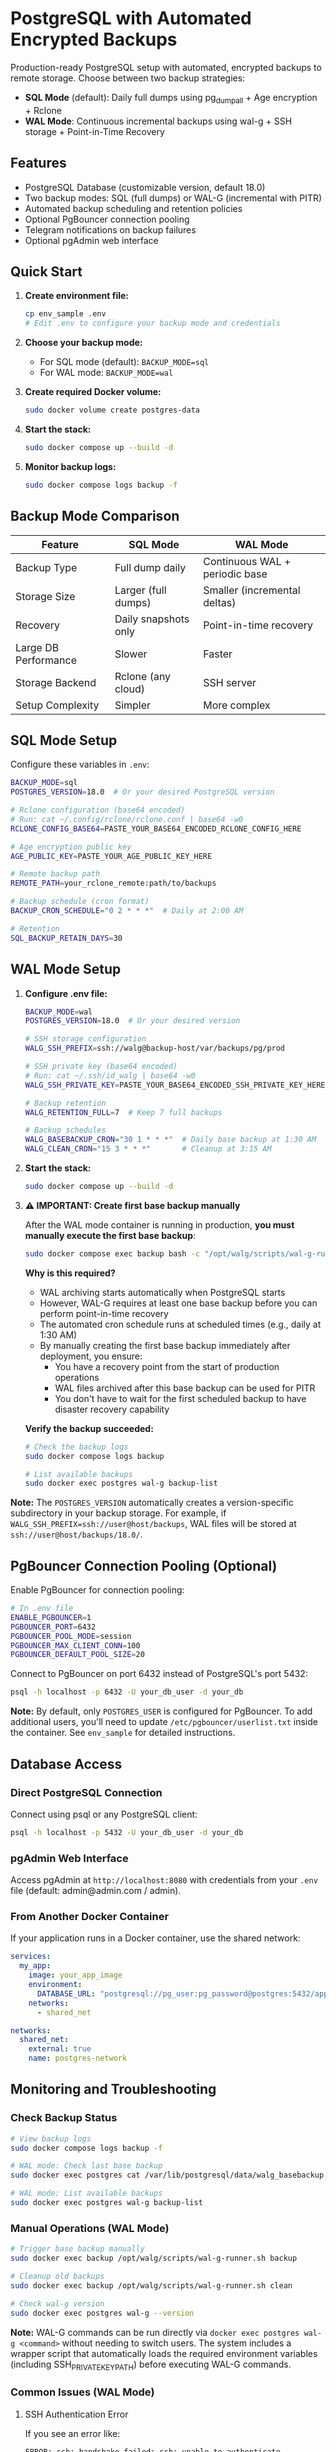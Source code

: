 * PostgreSQL with Automated Encrypted Backups

Production-ready PostgreSQL setup with automated, encrypted backups to remote storage. Choose between two backup strategies:

- **SQL Mode** (default): Daily full dumps using pg_dumpall + Age encryption + Rclone
- **WAL Mode**: Continuous incremental backups using wal-g + SSH storage + Point-in-Time Recovery

** Features

- PostgreSQL Database (customizable version, default 18.0)
- Two backup modes: SQL (full dumps) or WAL-G (incremental with PITR)
- Automated backup scheduling and retention policies
- Optional PgBouncer connection pooling
- Telegram notifications on backup failures
- Optional pgAdmin web interface

** Quick Start

1. *Create environment file:*
   #+begin_src bash
   cp env_sample .env
   # Edit .env to configure your backup mode and credentials
   #+end_src

2. *Choose your backup mode:*
   - For SQL mode (default): =BACKUP_MODE=sql=
   - For WAL mode: =BACKUP_MODE=wal=

3. *Create required Docker volume:*
   #+begin_src bash
   sudo docker volume create postgres-data
   #+end_src

4. *Start the stack:*
   #+begin_src bash
   sudo docker compose up --build -d
   #+end_src

5. *Monitor backup logs:*
   #+begin_src bash
   sudo docker compose logs backup -f
   #+end_src

** Backup Mode Comparison

| Feature | SQL Mode | WAL Mode |
|---------|----------|----------|
| Backup Type | Full dump daily | Continuous WAL + periodic base |
| Storage Size | Larger (full dumps) | Smaller (incremental deltas) |
| Recovery | Daily snapshots only | Point-in-time recovery |
| Large DB Performance | Slower | Faster |
| Storage Backend | Rclone (any cloud) | SSH server |
| Setup Complexity | Simpler | More complex |

** SQL Mode Setup

Configure these variables in =.env=:
#+begin_src bash
BACKUP_MODE=sql
POSTGRES_VERSION=18.0  # Or your desired PostgreSQL version

# Rclone configuration (base64 encoded)
# Run: cat ~/.config/rclone/rclone.conf | base64 -w0
RCLONE_CONFIG_BASE64=PASTE_YOUR_BASE64_ENCODED_RCLONE_CONFIG_HERE

# Age encryption public key
AGE_PUBLIC_KEY=PASTE_YOUR_AGE_PUBLIC_KEY_HERE

# Remote backup path
REMOTE_PATH=your_rclone_remote:path/to/backups

# Backup schedule (cron format)
BACKUP_CRON_SCHEDULE="0 2 * * *"  # Daily at 2:00 AM

# Retention
SQL_BACKUP_RETAIN_DAYS=30
#+end_src

** WAL Mode Setup

1. *Configure .env file:*
   #+begin_src bash
   BACKUP_MODE=wal
   POSTGRES_VERSION=18.0  # Or your desired version

   # SSH storage configuration
   WALG_SSH_PREFIX=ssh://walg@backup-host/var/backups/pg/prod
   
   # SSH private key (base64 encoded)
   # Run: cat ~/.ssh/id_walg | base64 -w0
   WALG_SSH_PRIVATE_KEY=PASTE_YOUR_BASE64_ENCODED_SSH_PRIVATE_KEY_HERE
   
   # Backup retention
   WALG_RETENTION_FULL=7  # Keep 7 full backups
   
   # Backup schedules
   WALG_BASEBACKUP_CRON="30 1 * * *"  # Daily base backup at 1:30 AM
   WALG_CLEAN_CRON="15 3 * * *"       # Cleanup at 3:15 AM
   #+end_src

2. *Start the stack:*
   #+begin_src bash
   sudo docker compose up --build -d
   #+end_src

3. *⚠️ IMPORTANT: Create first base backup manually*

   After the WAL mode container is running in production, *you must manually execute the first base backup*:
   
   #+begin_src bash
   sudo docker compose exec backup bash -c "/opt/walg/scripts/wal-g-runner.sh backup"
   #+end_src

   *Why is this required?*
   
   - WAL archiving starts automatically when PostgreSQL starts
   - However, WAL-G requires at least one base backup before you can perform point-in-time recovery
   - The automated cron schedule runs at scheduled times (e.g., daily at 1:30 AM)
   - By manually creating the first base backup immediately after deployment, you ensure:
     - You have a recovery point from the start of production operations
     - WAL files archived after this base backup can be used for PITR
     - You don't have to wait for the first scheduled backup to have disaster recovery capability

   *Verify the backup succeeded:*
   #+begin_src bash
   # Check the backup logs
   sudo docker compose logs backup
   
   # List available backups
   sudo docker exec postgres wal-g backup-list
   #+end_src

*Note:* The =POSTGRES_VERSION= automatically creates a version-specific subdirectory in your backup storage. For example, if =WALG_SSH_PREFIX=ssh://user@host/backups=, WAL files will be stored at =ssh://user@host/backups/18.0/=.

** PgBouncer Connection Pooling (Optional)

Enable PgBouncer for connection pooling:

#+begin_src bash
# In .env file
ENABLE_PGBOUNCER=1
PGBOUNCER_PORT=6432
PGBOUNCER_POOL_MODE=session
PGBOUNCER_MAX_CLIENT_CONN=100
PGBOUNCER_DEFAULT_POOL_SIZE=20
#+end_src

Connect to PgBouncer on port 6432 instead of PostgreSQL's port 5432:
#+begin_src bash
psql -h localhost -p 6432 -U your_db_user -d your_db
#+end_src

*Note:* By default, only =POSTGRES_USER= is configured for PgBouncer. To add additional users, you'll need to update =/etc/pgbouncer/userlist.txt= inside the container. See =env_sample= for detailed instructions.


** Database Access

*** Direct PostgreSQL Connection

Connect using psql or any PostgreSQL client:
#+begin_src bash
psql -h localhost -p 5432 -U your_db_user -d your_db
#+end_src

*** pgAdmin Web Interface

Access pgAdmin at =http://localhost:8080= with credentials from your =.env= file (default: admin@admin.com / admin).

*** From Another Docker Container

If your application runs in a Docker container, use the shared network:
#+begin_src yaml
services:
  my_app:
    image: your_app_image
    environment:
      DATABASE_URL: "postgresql://pg_user:pg_password@postgres:5432/app_database"
    networks:
      - shared_net

networks:
  shared_net:
    external: true
    name: postgres-network
#+end_src

** Monitoring and Troubleshooting

*** Check Backup Status

#+begin_src bash
# View backup logs
sudo docker compose logs backup -f

# WAL mode: Check last base backup
sudo docker exec postgres cat /var/lib/postgresql/data/walg_basebackup.last

# WAL mode: List available backups
sudo docker exec postgres wal-g backup-list
#+end_src

*** Manual Operations (WAL Mode)

#+begin_src bash
# Trigger base backup manually
sudo docker exec backup /opt/walg/scripts/wal-g-runner.sh backup

# Cleanup old backups
sudo docker exec backup /opt/walg/scripts/wal-g-runner.sh clean

# Check wal-g version
sudo docker exec postgres wal-g --version
#+end_src

*Note:* WAL-G commands can be run directly via =docker exec postgres wal-g <command>= without needing to switch users. The system includes a wrapper script that automatically loads the required environment variables (including SSH_PRIVATE_KEY_PATH) before executing WAL-G commands.

*** Common Issues (WAL Mode)

**** SSH Authentication Error
If you see an error like:
#+begin_example
ERROR: ssh: handshake failed: ssh: unable to authenticate, attempted methods [none]
#+end_example

This was a known issue that has been fixed. The system now includes a wal-g wrapper script that automatically sources the environment file containing SSH credentials. Make sure you're using the latest version with the wrapper script installed.

To verify the fix is working:
#+begin_src bash
# Check that wal-g wrapper is installed
sudo docker exec postgres which wal-g
# Output should be: /usr/local/bin/wal-g

# Check that environment file exists
sudo docker exec postgres test -f /var/lib/postgresql/.walg_env && echo "Environment file exists"

# Test wal-g with environment loaded
sudo docker exec postgres wal-g backup-list
#+end_src

**** Debugging SSH Connection
If you continue to have SSH issues:
#+begin_src bash
# Check if SSH key exists
sudo docker exec postgres ls -la /var/lib/postgresql/.ssh/

# Test SSH connection manually
sudo docker exec postgres su - postgres -c "ssh -v <user>@<host> -p <port>"

# Check WAL-G environment variables
sudo docker exec postgres cat /var/lib/postgresql/.walg_env
#+end_src

** Restore Procedures

*** SQL Mode Restore

1. Download the =.sql.gz.age= backup file from your Rclone remote
2. Decrypt: =age -d -i /path/to/private.key backup.sql.gz.age > backup.sql.gz=
3. Decompress: =gunzip backup.sql.gz=
4. Restore: =psql -h localhost -U your_db_user -d your_target_db < backup.sql=

*** WAL Mode Restore (Point-in-Time Recovery)

1. Stop the PostgreSQL container:
   #+begin_src bash
   sudo docker compose stop postgres
   #+end_src

2. Create a restore container:
   #+begin_src bash
   sudo docker run --rm -it \
     --env-file .env \
     -v postgres-data:/var/lib/postgresql/data \
     postgres-walg bash
   #+end_src

3. Perform the restore:
   #+begin_src bash
   # Clear data directory
   rm -rf /var/lib/postgresql/data/*
   
   # Fetch base backup
   wal-g backup-fetch /var/lib/postgresql/data LATEST
   
   # Configure recovery (PostgreSQL 12+)
   # Create empty recovery.signal file to trigger recovery mode
   touch /var/lib/postgresql/data/recovery.signal
   
   # Add recovery settings to postgresql.conf
   cat >> /var/lib/postgresql/data/postgresql.conf << EOF
   restore_command = 'wal-g wal-fetch %f %p'
   recovery_target_time = '2025-01-15 14:30:00+00'
   recovery_target_action = 'promote'
   EOF
   #+end_src

4. Restart services:
   #+begin_src bash
   sudo docker compose up -d
   #+end_src

** Additional Resources

- Complete environment variable reference: See =env_sample=
- Testing documentation: =test/README.org= and =docs/WAL-G-TESTING.md=
- Integration guide: =docs/INTEGRATION.md=
- PgBouncer testing: =docs/PGBOUNCER_TESTING.md=

** Security Considerations

- Use strong passwords for =POSTGRES_PASSWORD=
- *WAL mode:* Restrict SSH key access to backup directory only
- *SQL mode:* Secure your Age private key and Rclone configuration
- Regularly test your restore procedures
- Keep your backup storage secure and properly encrypted
